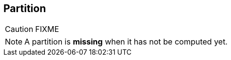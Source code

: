 == [[Partition]] Partition

CAUTION: FIXME

NOTE: A partition is *missing* when it has not be computed yet.
